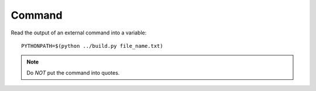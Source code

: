 Command
*******

.. highlight:: bash

Read the output of an external command into a variable::

  PYTHONPATH=$(python ../build.py file_name.txt)

.. note:: Do *NOT* put the command into quotes.
